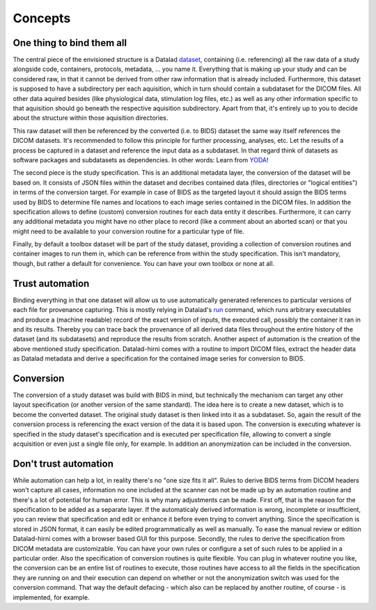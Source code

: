 .. _chap_concepts:

Concepts
********


One thing to bind them all
==========================

The central piece of the envisioned structure is a Datalad dataset_, containing (i.e. referencing) all the raw data of a
study alongside code, containers, protocols, metadata, ... you name it. Everything that is making up your study and can be
considered raw, in that it cannot be derived from other raw information that is already included.
Furthermore, this dataset is supposed to have a subdirectory per each aquisition, which in turn should contain a
subdataset for the DICOM files. All other data aquired besides (like physiological data, stimulation log files, etc.) as
well as any other information specific to that aquisition should go beneath the respective
aquisition subdirectory. Apart from that, it's entirely up to you to decide about the structure within those aquisition
directories.

.. image:: _static/studyds.png

This raw dataset will then be referenced by the converted (i.e. to BIDS) dataset the same way itself references the
DICOM datasets. It's recommended to follow this principle for further processing, analyses, etc.
Let the results of a process be captured in a dataset and reference the input data as a subdataset. In that regard think
of datasets as software packages and subdatasets as dependencies. In other words: Learn from YODA_!

The second piece is the study specification. This is an additional metadata layer, the conversion of the dataset will be
based on. It consists of JSON files within the dataset and decribes contained data (files, directories or "logical entities")
in terms of the conversion target. For example in case of BIDS as the targeted layout it should assign the BIDS terms
used by BIDS to determine file names and locations to each image series contained in the DICOM files.
In addition the specification allows to define (custom) conversion routines for each data entity it describes. Furthermore,
it can carry any additional metadata you might have no other place to record (like a comment about an aborted scan) or
that you might need to be available to your conversion routine for a particular type of file.

Finally, by default a toolbox dataset will be part of the study dataset, providing a collection of conversion routines
and container images to run them in, which can be reference from within the study specification. This isn't mandatory,
though, but rather a default for convenience. You can have your own toolbox or none at all.

Trust automation
================

Binding everything in that one dataset will allow us to use automatically generated references to particular versions of
each file for provenance capturing. This is mostly relying in Datalad's run_ command, which runs arbitrary executables
and produce a (machine readable) record of the exact version of inputs, the executed call, possibly the container it ran
in and its results. Thereby you can trace back the provenance of all derived data files throughout the entire history of
the dataset (and its subdatasets) and reproduce the results from scratch.
Another aspect of automation is the creation of the above mentioned study specification. Datalad-hirni comes with a
routine to import DICOM files, extract the header data as Datalad metadata and derive a specification for the contained
image series for conversion to BIDS.

Conversion
==========

The conversion of a study dataset was build with BIDS in mind, but technically the mechanism can target any other layout
specification (or another version of the same standard). The idea here is to create a new dataset, which is to become
the converted dataset. The original study dataset is then linked into it as a subdataset. So, again the result of the
conversion process is referencing the exact version of the data it is based upon. The conversion is executing whatever
is specified in the study dataset's specification and is executed per specification file, allowing to convert a single
acquisition or even just a single file only, for example. In addition an anonymization can be included in the conversion.


Don't trust automation
======================

While automation can help a lot, in reality there's no "one size fits it all". Rules to derive BIDS terms from DICOM
headers won't capture all cases, information no one included at the scanner can not be made up by an automation routine
and there's a lot of potential for human error.
This is why many adjustments can be made. First off, that is the reason for the specification to be added as a separate
layer. If the automaticaly derived information is wrong, incomplete or insufficient, you can review that specification
and edit or enhance it before even trying to convert anything. Since the specification is stored in JSON format, it can
easily be edited programmatically as well as manually. To ease the manual review or edition Datalad-hirni comes with a
browser based GUI for this purpose.
Secondly, the rules to derive the specification from DICOM metadata are customizable. You can have your own rules or
configure a set of such rules to be applied in a particular order.
Also the specification of conversion routines is quite flexible. You can plug in whatever routine you like, the
conversion can be an entire list of routines to execute, those routines have access to all the fields in the
specification they are running on and their execution can depend on whether or not the anonymization switch was used for
the conversion command. That way the default defacing - which also can be replaced by another routine, of course - is
implemented, for example.


.. _dataset: https://datalad.readthedocs.io/en/latest/glossary.html
.. _run: https://datalad.readthedocs.io/en/latest/generated/man/datalad-run.html
.. _YODA: https://doi.org/10.7490/f1000research.1116363.1

